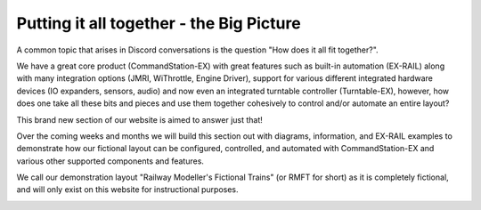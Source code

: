 ******************************************
Putting it all together - the Big Picture
******************************************

A common topic that arises in Discord conversations is the question "How does it all fit together?".

We have a great core product (CommandStation-EX) with great features such as built-in automation (EX-RAIL) along with many integration options (JMRI, WiThrottle, Engine Driver), support for various different integrated hardware devices (IO expanders, sensors, audio) and now even an integrated turntable controller (Turntable-EX), however, how does one take all these bits and pieces and use them together cohesively to control and/or automate an entire layout?

This brand new section of our website is aimed to answer just that!

Over the coming weeks and months we will build this section out with diagrams, information, and EX-RAIL examples to demonstrate how our fictional layout can be configured, controlled, and automated with CommandStation-EX and various other supported components and features.

We call our demonstration layout "Railway Modeller's Fictional Trains" (or RMFT for short) as it is completely fictional, and will only exist on this website for instructional purposes.

.. image:: ../_static/images/big-picture/rmft-complete.png
  :alt: RMFT Complete
  :scale: 50%
